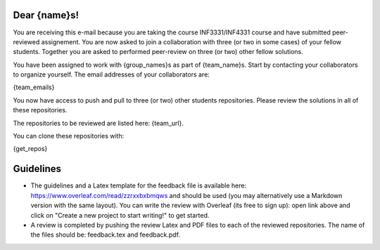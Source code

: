 Dear {name}s!
~~~~~~~~~~~~~~~~~~~~~~~~~~~~~~~~~~~~~~~

You are receiving this e-mail because you are taking the course INF3331/INF4331
course and have submitted peer-reviewed assignement.  You are now asked to join
a collaboration with three (or two in some cases) of your fellow students.
Together you are asked to performed peer-review on three (or two) other fellow
solutions.

You have been assigned to work with {group_names}s as part of
{team_name}s. Start by contacting your collaborators to organize
yourself. The email addresses of your collaborators are:

{team_emails}

You now have access to push and pull to three (or two) other students repositories.
Please review the solutions in all of these repositories.

The repositories to be reviewed are listed here: {team_url}.

You can clone these repositories with:

.. code-block:: bash

{get_repos}

Guidelines
~~~~~~~~~~

* The guidelines and a Latex template for the feedback file is available here: https://www.overleaf.com/read/zzrxxbxbmqws and should be used (you may alternatively use a Markdown version with the same layout). You can write the review with Overleaf (its free to sign up): open link above and click on "Create a new project to start writing!" to get started.
* A review is completed by pushing the review Latex and PDF files to each of the reviewed repositories. The name of the files should be: feedback.tex and feedback.pdf.
